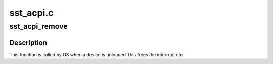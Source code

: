 .. -*- coding: utf-8; mode: rst -*-

==========
sst_acpi.c
==========


.. _`sst_acpi_remove`:

sst_acpi_remove
===============

.. c:function:: int sst_acpi_remove (struct platform_device *pdev)

    remove function

    :param struct platform_device \*pdev:
        platform device structure



.. _`sst_acpi_remove.description`:

Description
-----------

This function is called by OS when a device is unloaded
This frees the interrupt etc

